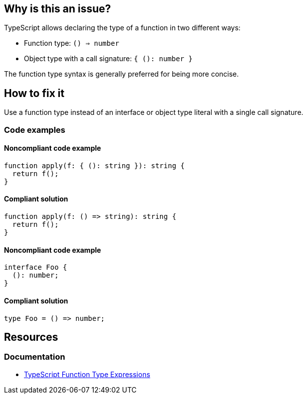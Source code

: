 == Why is this an issue?

TypeScript allows declaring the type of a function in two different ways:

- Function type: `() => number`
- Object type with a call signature: `{ (): number }`

The function type syntax is generally preferred for being more concise.

== How to fix it

Use a function type instead of an interface or object type literal with a single call signature.

=== Code examples

==== Noncompliant code example

[source,typescript,diff-id=1,diff-type=noncompliant]
----
function apply(f: { (): string }): string {
  return f();
}
----

==== Compliant solution

[source,typescript,diff-id=1,diff-type=compliant]
----
function apply(f: () => string): string {
  return f();
}
----

==== Noncompliant code example

[source,typescript,diff-id=2,diff-type=noncompliant]
----
interface Foo {
  (): number;
}
----

==== Compliant solution

[source,typescript,diff-id=2,diff-type=compliant]
----
type Foo = () => number;
----

== Resources

=== Documentation

* https://www.typescriptlang.org/docs/handbook/2/functions.html#function-type-expressions[TypeScript Function Type Expressions]
